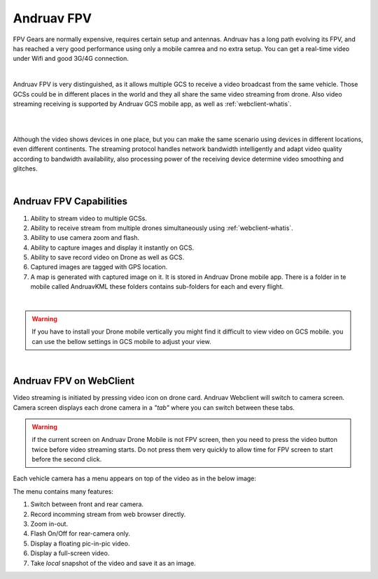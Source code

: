 .. _andruav-fpv:


===========
Andruav FPV
===========


FPV Gears are normally expensive, requires certain setup and antennas. Andruav has a long path evolving its FPV, and has reached a very good performance using only a mobile camrea and no extra setup. You can get a real-time video under Wifi and good 3G/4G connection.

.. youtube:: PNFjHC8rWaY

|

Andruav FPV is very distinguished, as it allows multiple GCS to receive a video broadcast from the same vehicle. Those GCSs could be in different places in the world and they all share the same video streaming from drone. Also video streaming receiving is supported by Andruav GCS mobile app, as well as :ref:`webclient-whatis`.

|

.. youtube:: BEAkdFYmsyo


|
    
Although the video shows devices in one place, but you can make the same scenario using devices in different locations, even different continents. 
The streaming protocol handles network bandwidth intelligently and adapt video quality according to bandwidth availability, also processing power of the receiving device determine video smoothing and glitches.

 
|

Andruav FPV Capabilities
========================

#. Ability to stream video to multiple GCSs.

#. Ability to receive stream from multiple drones simultaneously using :ref:`webclient-whatis`.

#. Ability to use camera zoom and flash.

#. Ability to capture images and display it instantly on GCS.

#. Ability to save record video on Drone as well as GCS.

#. Captured images are tagged with GPS location.

#. A map is generated with captured image on it. It is stored in Andruav Drone mobile app. There is a folder in te mobile called AndruavKML these folders contains sub-folders for each and every flight.
    

|
.. warning::
    If you have to install your Drone mobile vertically you might find it difficult to view video on GCS mobile.
    you can use the bellow settings in GCS mobile to adjust your view.


.. image:: ./images/gcs_landscape.jpg
   :height: 400px
   :align: center
   :alt: FPV Vertical & Horizontal


|

Andruav FPV on WebClient
========================

Video streaming is initiated by pressing video icon on drone card. Andruav Webclient will switch to camera screen. 
Camera screen displays each drone camera in a *"tab"* where you can switch between these tabs. 


.. image:: ./images/fpv_web.png
   :align: center
   :alt: FPV Screen


.. warning::
    if the current screen on Andruav Drone Mobile is not FPV screen, then you need to press the video button twice before video streaming starts. 
    Do not press them very quickly to allow time for FPV screen to start before the second click.


Each vehicle camera has a menu appears on top of the video as in the below image:

.. image:: ./images/fpv_menu.png
   :align: center
   :alt: FPV Video Menu

The menu contains many features:

#. Switch between front and rear camera.
#. Record incomming stream from web browser directly.
#. Zoom in-out.
#. Flash On/Off for rear-camera only.
#. Display a floating pic-in-pic video.
#. Display a full-screen video.
#. Take *local* snapshot of the video and save it as an image.

